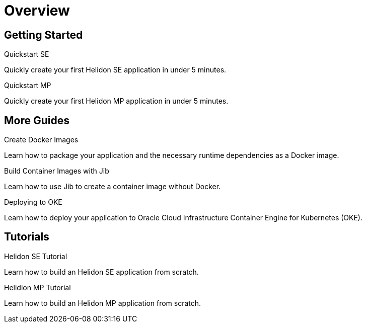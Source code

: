 ///////////////////////////////////////////////////////////////////////////////

    Copyright (c) 2019 Oracle and/or its affiliates. All rights reserved.

    Licensed under the Apache License, Version 2.0 (the "License");
    you may not use this file except in compliance with the License.
    You may obtain a copy of the License at

        http://www.apache.org/licenses/LICENSE-2.0

    Unless required by applicable law or agreed to in writing, software
    distributed under the License is distributed on an "AS IS" BASIS,
    WITHOUT WARRANTIES OR CONDITIONS OF ANY KIND, either express or implied.
    See the License for the specific language governing permissions and
    limitations under the License.

///////////////////////////////////////////////////////////////////////////////

= Overview
:description: Helidon guides
:keywords: helidon, java, microservices, microprofile, guides

== Getting Started

[PILLARS]
====
[CARD]
.Quickstart SE
[link=guides/02_quickstart-se.adoc]
--
Quickly create your first Helidon SE application in under 5 minutes.
--

[CARD]
.Quickstart MP
[link=guides/03_quickstart-mp.adoc]
--
Quickly create your first Helidon MP application in under 5 minutes.
--
====

== More Guides

[PILLARS]
====
[CARD]
.Create Docker Images
[link=guides/04_dockerfile.adoc]
--
Learn how to package your application and the necessary runtime dependencies as
 a Docker image.
--

[CARD]
.Build Container Images with Jib
[link=guides/05_jib.adoc]
--
Learn how to use Jib to create a container image without Docker.
--

[CARD]
.Deploying to OKE
[link=guides/06_Oracle_Kubernetes.adoc]
--
Learn how to deploy your application to Oracle Cloud Infrastructure Container
 Engine for Kubernetes (OKE).
--

====

== Tutorials

[PILLARS]
====
[CARD]
.Helidon SE Tutorial
[link=guides/90_se-tutorial.adoc]
--
Learn how to build an Helidon SE application from scratch.
--

[CARD]
.Helidion MP Tutorial
[link=guides/91_mp-tutorial.adoc]
--
Learn how to build an Helidon MP application from scratch.
--
====